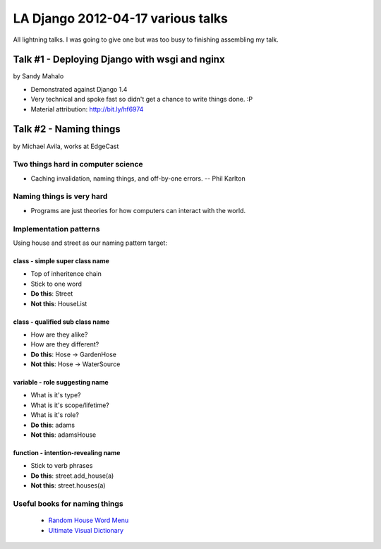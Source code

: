 ===================================
LA Django 2012-04-17 various talks
===================================

All lightning talks. I was going to give one but was too busy to finishing assembling my talk.

Talk #1 - Deploying Django with wsgi and nginx
================================================

by Sandy Mahalo

* Demonstrated against Django 1.4
* Very technical and spoke fast so didn't get a chance to write things done. :P
* Material attribution: http://bit.ly/hf6974

Talk #2 - Naming things
========================

by Michael Avila, works at EdgeCast

Two things hard in computer science
------------------------------------

* Caching invalidation, naming things, and off-by-one errors. -- Phil Karlton

Naming things is **very** hard
------------------------------

* Programs are just theories for how computers can interact with the world.

Implementation patterns
------------------------

Using house and street as our naming pattern target:

class - simple super class name
~~~~~~~~~~~~~~~~~~~~~~~~~~~~~~~~~~~

* Top of inheritence chain
* Stick to one word
* **Do this**: Street
* **Not this**: HouseList

class - qualified sub class name
~~~~~~~~~~~~~~~~~~~~~~~~~~~~~~~~~~~

* How are they alike?
* How are they different?
* **Do this**: Hose -> GardenHose
* **Not this**: Hose -> WaterSource


variable - role suggesting name
~~~~~~~~~~~~~~~~~~~~~~~~~~~~~~~~~~~

* What is it's type?
* What is it's scope/lifetime?
* What is it's role?
* **Do this**: adams
* **Not this**: adamsHouse

function - intention-revealing name
~~~~~~~~~~~~~~~~~~~~~~~~~~~~~~~~~~~

* Stick to verb phrases
* **Do this**: street.add_house(a)
* **Not this**: street.houses(a)

Useful books for naming things
---------------------------------------



 * `Random House Word Menu`_
 * `Ultimate Visual Dictionary`_
 
.. _`Random House Word Menu`: http://consumer.io/random-house-websters-word-menu/4f8e352f2beba8000e000000/
.. _`Ultimate Visual Dictionary`: http://www.consumer.io/ultimate-visual-dictionary/4f8e356b2beba8000d000003/
